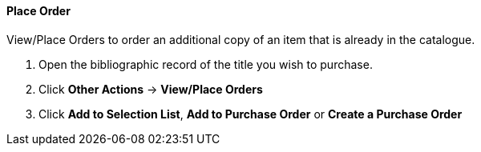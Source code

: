 Place Order
^^^^^^^^^^^

(((view/place order)))
(((place order, staff catalogue)))
(((purchase orders, view/place order)))

anchor:view-place-order[View/Place Order]

.View/Place Orders to order an additional copy of an item that is already in the catalogue.
. Open the bibliographic record of the title you wish to purchase.
. Click *Other Actions* -> *View/Place Orders*
. Click *Add to Selection List*, *Add to Purchase Order* or *Create a Purchase Order*
